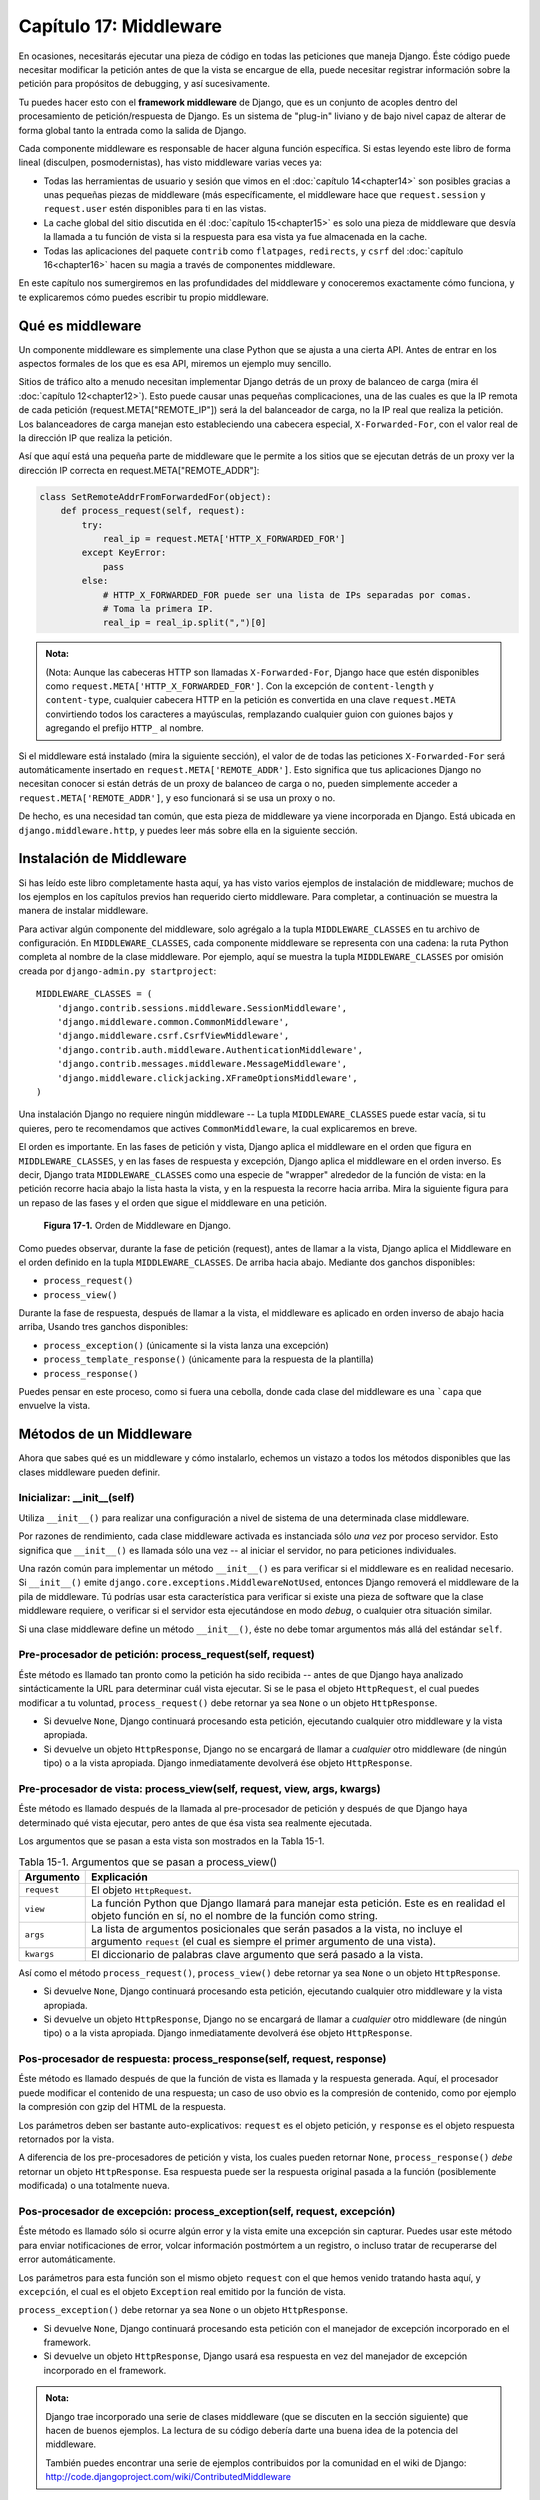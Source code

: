 ﻿=======================
Capítulo 17: Middleware
=======================

En ocasiones, necesitarás ejecutar una pieza de código en todas las peticiones
que maneja Django. Éste código puede necesitar modificar la petición antes de
que la vista se encargue de ella, puede necesitar registrar información sobre
la petición para propósitos de debugging,  y así sucesivamente.

Tu puedes hacer esto con el **framework middleware** de Django, que es un conjunto
de acoples dentro del procesamiento de petición/respuesta de Django. Es un
sistema de "plug-in" liviano y de bajo nivel capaz de alterar de forma global
tanto la entrada como la salida de Django.

Cada componente middleware es responsable de hacer alguna función específica. Si
estas leyendo este libro de forma lineal (disculpen, posmodernistas), has visto
middleware varias veces ya:

* Todas las herramientas de usuario y sesión que vimos en el
  :doc:`capítulo 14<chapter14>` son posibles gracias a unas pequeñas piezas de
  middleware (más específicamente, el middleware hace que ``request.session`` y
  ``request.user`` estén disponibles para ti en las vistas.

* La cache global del sitio discutida en él :doc:`capítulo 15<chapter15>` es
  solo una pieza de middleware que desvía la llamada a tu función de vista si
  la respuesta  para esa vista ya fue almacenada en la cache.

* Todas las aplicaciones del paquete ``contrib`` como ``flatpages``,
  ``redirects``, y ``csrf`` del :doc:`capítulo 16<chapter16>` hacen su magia a
  través de componentes  middleware.

En este capítulo nos sumergiremos en las profundidades del middleware y
conoceremos exactamente cómo funciona, y te explicaremos cómo puedes escribir
tu propio middleware.

Qué es middleware
=================

Un componente middleware es simplemente una clase Python que se ajusta a una
cierta API. Antes de entrar en los aspectos formales de los que es esa API,
miremos un ejemplo muy sencillo.

Sitios de tráfico alto a menudo necesitan implementar Django detrás de un proxy
de balanceo de carga (mira él :doc:`capítulo 12<chapter12>`). Esto puede causar
unas pequeñas complicaciones, una de las cuales es que la IP remota de cada
petición (request.META["REMOTE_IP"]) será la del balanceador de carga, no
la IP real que realiza la petición. Los balanceadores de carga manejan esto
estableciendo una cabecera especial, ``X-Forwarded-For``, con el valor real de
la dirección IP que realiza la petición.

Así que aquí está una pequeña parte de middleware que le permite a los sitios
que se ejecutan detrás de un proxy ver la dirección IP correcta en
request.META["REMOTE_ADDR"]:

.. code-block:: python

    class SetRemoteAddrFromForwardedFor(object):
        def process_request(self, request):
            try:
                real_ip = request.META['HTTP_X_FORWARDED_FOR']
            except KeyError:
                pass
            else:
                # HTTP_X_FORWARDED_FOR puede ser una lista de IPs separadas por comas.
                # Toma la primera IP.
                real_ip = real_ip.split(",")[0]

.. admonition:: Nota:

  (Nota: Aunque las cabeceras HTTP son llamadas ``X-Forwarded-For``, Django hace
  que estén disponibles como ``request.META['HTTP_X_FORWARDED_FOR']``. Con la
  excepción de ``content-length`` y ``content-type``, cualquier cabecera HTTP en
  la petición es convertida en una clave ``request.META`` convirtiendo todos los
  caracteres a mayúsculas, remplazando cualquier guion con guiones bajos y
  agregando el prefijo ``HTTP_`` al nombre.

Si el middleware está instalado (mira la siguiente sección), el valor de
de todas las peticiones ``X-Forwarded-For`` será automáticamente insertado en
``request.META['REMOTE_ADDR']``. Esto significa que tus aplicaciones Django no
necesitan conocer si están detrás de un proxy de balanceo de carga o no, pueden
simplemente acceder a ``request.META['REMOTE_ADDR']``, y eso funcionará si se
usa un proxy o no.

De hecho, es una necesidad tan común, que esta pieza de middleware ya viene
incorporada en Django. Está ubicada en ``django.middleware.http``, y puedes leer
más sobre ella en la siguiente sección.

Instalación de Middleware
=========================

Si has leído este libro completamente hasta aquí, ya has visto varios ejemplos
de instalación de middleware; muchos de los ejemplos en los capítulos previos
han requerido cierto middleware. Para completar, a continuación se muestra la
manera de instalar middleware.

Para activar algún componente del middleware, solo agrégalo a la tupla
``MIDDLEWARE_CLASSES`` en tu archivo de configuración. En ``MIDDLEWARE_CLASSES``,
cada componente middleware se representa con una cadena: la ruta Python
completa al nombre de la clase middleware. Por ejemplo, aquí se muestra la tupla
``MIDDLEWARE_CLASSES`` por omisión creada por ``django-admin.py startproject``::

  MIDDLEWARE_CLASSES = (
      'django.contrib.sessions.middleware.SessionMiddleware',
      'django.middleware.common.CommonMiddleware',
      'django.middleware.csrf.CsrfViewMiddleware',
      'django.contrib.auth.middleware.AuthenticationMiddleware',
      'django.contrib.messages.middleware.MessageMiddleware',
      'django.middleware.clickjacking.XFrameOptionsMiddleware',
  )

Una instalación Django no requiere ningún middleware -- La tupla ``MIDDLEWARE_CLASSES``
puede estar vacía, si tu quieres, pero te recomendamos que actives ``CommonMiddleware``,
la cual explicaremos en breve.

El orden es importante. En las fases de petición y vista, Django aplica el
middleware en el orden que figura en ``MIDDLEWARE_CLASSES``, y en las fases de
respuesta y excepción, Django aplica el middleware en el orden inverso. Es decir,
Django trata ``MIDDLEWARE_CLASSES`` como una especie de "wrapper" alrededor de
la función de vista: en la petición recorre hacia abajo la lista hasta la vista,
y en la respuesta la recorre hacia arriba. Mira la siguiente figura para un
repaso de las fases y el orden que sigue el middleware en una petición.

.. figure:: graphics/chapter17/middleware.png
   :alt: Orden del middleware en Django.

   **Figura 17-1.** Orden de Middleware en Django.

Como puedes observar, durante la fase de petición (request), antes de llamar a la
vista, Django aplica el Middleware en el orden definido en la tupla
``MIDDLEWARE_CLASSES``. De arriba hacia abajo. Mediante dos ganchos disponibles:

* ``process_request()``
* ``process_view()``

Durante la fase de respuesta, después de llamar a la vista, el middleware es aplicado en
orden inverso de abajo hacia arriba, Usando tres ganchos disponibles:

* ``process_exception()`` (únicamente si la vista lanza una excepción)
* ``process_template_response()`` (únicamente para la respuesta de la plantilla)
* ``process_response()``

Puedes pensar en este proceso, como si fuera una cebolla, donde cada clase del
middleware es una ```capa`` que envuelve la vista.

Métodos de un Middleware
========================

Ahora que sabes qué es un middleware y cómo instalarlo, echemos un vistazo a
todos los métodos disponibles que las clases middleware pueden definir.

Inicializar: __init__(self)
---------------------------

Utiliza ``__init__()`` para realizar una configuración a nivel de sistema de una
determinada clase middleware.

Por razones de rendimiento, cada clase middleware activada es instanciada sólo
*una vez* por proceso servidor. Esto significa que ``__init__()`` es llamada
sólo una vez -- al iniciar el servidor, no para peticiones individuales.

Una razón común para implementar un método ``__init__()`` es para verificar si
el middleware es en realidad necesario. Si ``__init__()`` emite
``django.core.exceptions.MiddlewareNotUsed``, entonces Django removerá el
middleware de la pila de middleware. Tú podrías usar esta característica para
verificar si existe una pieza de software que la clase middleware requiere, o
verificar si el servidor esta ejecutándose en modo *debug*, o cualquier otra
situación similar.

Si una clase middleware define un método ``__init__()``, éste no debe tomar
argumentos más allá del estándar ``self``.

Pre-procesador de petición: process_request(self, request)
----------------------------------------------------------

Éste método es llamado tan pronto como la petición ha sido recibida -- antes de
que Django haya analizado sintácticamente la URL para determinar cuál vista
ejecutar. Si se le pasa el objeto ``HttpRequest``, el cual puedes modificar a tu
voluntad,  ``process_request()`` debe retornar ya sea ``None`` o un objeto
``HttpResponse``.

* Si devuelve ``None``, Django continuará procesando esta petición,
  ejecutando cualquier otro middleware y la vista apropiada.

* Si devuelve un objeto ``HttpResponse``, Django no se encargará de llamar a
  *cualquier* otro middleware (de ningún tipo) o a la vista apropiada.
  Django inmediatamente devolverá ése objeto ``HttpResponse``.

Pre-procesador de vista: process_view(self, request, view, args, kwargs)
------------------------------------------------------------------------

Éste método es llamado después de la llamada al pre-procesador de petición y
después de que Django haya determinado qué vista ejecutar, pero antes de que ésa
vista sea realmente ejecutada.

Los argumentos que se pasan a esta vista son mostrados en la Tabla 15-1.

.. table:: Tabla 15-1. Argumentos que se pasan a process_view()

    =============== ========================================================
        Argumento       Explicación
    =============== ========================================================
    ``request``     El objeto ``HttpRequest``.

    ``view``        La función Python que Django llamará para manejar esta
                    petición. Este es en realidad el objeto función en sí,
                    no el nombre de la función como string.

    ``args``        La lista de argumentos posicionales que serán pasados
                    a la vista, no incluye el argumento ``request``
                    (el cual es siempre el primer argumento de una vista).

    ``kwargs``      El diccionario de palabras clave argumento que será
                    pasado a la vista.
    =============== ========================================================

Así como el método ``process_request()``, ``process_view()`` debe retornar ya sea
``None`` o un objeto ``HttpResponse``.

* Si devuelve ``None``, Django continuará procesando esta petición,
  ejecutando cualquier otro middleware y la vista apropiada.

* Si devuelve un objeto ``HttpResponse``, Django no se encargará de llamar a
  *cualquier* otro middleware (de ningún tipo) o a la vista apropiada.
  Django inmediatamente devolverá ése objeto ``HttpResponse``.

Pos-procesador de respuesta: process_response(self, request, response)
----------------------------------------------------------------------

Éste método es llamado después de que la función de vista es llamada y la
respuesta generada. Aquí, el procesador puede modificar el contenido de una
respuesta; un caso de uso obvio es la compresión de contenido, como por ejemplo
la compresión con gzip del HTML de la respuesta.

Los parámetros deben ser bastante auto-explicativos: ``request`` es el objeto
petición, y ``response`` es el objeto respuesta retornados por la vista.

A diferencia de los pre-procesadores de petición y vista, los cuales pueden
retornar ``None``, ``process_response()`` *debe* retornar un objeto
``HttpResponse``. Esa respuesta puede ser la respuesta original pasada a la
función (posiblemente modificada) o una totalmente nueva.

Pos-procesador de excepción: process_exception(self, request, excepción)
------------------------------------------------------------------------

Éste método es llamado sólo si ocurre algún error y la vista emite una excepción
sin capturar. Puedes usar este método para enviar notificaciones de error,
volcar información postmórtem a un registro, o incluso tratar de recuperarse del
error automáticamente.

Los parámetros para esta función son el mismo objeto ``request`` con el que
hemos venido tratando hasta aquí, y ``excepción``, el cual es el objeto
``Exception`` real emitido por la función de vista.

``process_exception()`` debe retornar ya sea ``None`` o un objeto ``HttpResponse``.

* Si devuelve ``None``, Django continuará procesando esta petición con el
  manejador de excepción incorporado en el framework.

* Si devuelve un objeto ``HttpResponse``, Django usará esa respuesta en vez
  del manejador de excepción incorporado en el framework.

.. admonition:: Nota:

    Django trae incorporado una serie de clases middleware (que se discuten en
    la sección siguiente) que hacen de buenos ejemplos. La lectura de su código
    debería darte una buena idea de la potencia del middleware.

    También puedes encontrar una serie de ejemplos contribuidos por la comunidad
    en el wiki de Django: http://code.djangoproject.com/wiki/ContributedMiddleware

Middleware incluido
===================

Django viene con algunos middleware incorporados para lidiar con problemas
comunes, los cuales discutiremos en las secciones que siguen.

Middleware de soporte para autenticación
----------------------------------------

Clase middleware: ``django.contrib.auth.middleware.AuthenticationMiddleware``.

Este middleware permite el soporte para autenticación. Agrega el atributo
``request.user``, que representa el usuario actual registrado, a todo objeto
``HttpRequest`` que se recibe.

Mira él :doc:`capítulo 12<chapter12>` para los detalles completos.

Middleware "Common"
-------------------

Clase middleware: ``django.middleware.common.CommonMiddleware``.

Este middleware agrega algunas conveniencias para los perfeccionistas:

* *Prohíbe el acceso a los agentes de usuario especificados en la*
  *configuración* ``DISALLOWED_USER_AGENTS``:  Si se especifica,
  esta configuración debería ser una lista de objetos de expresiones
  regulares compiladas que se comparan con el encabezado user-agent de
  cada petición que se recibe. Aquí está un pequeño ejemplo de un archivo
  de configuración::

        import re

        DISALLOWED_USER_AGENTS = (
            re.compile(r'^OmniExplorer_Bot'),
            re.compile(r'^Googlebot')
        )

  Nota el ``import re``, ya que ``DISALLOWED_USER_AGENTS`` requiere que sus
  valores sean expresiones regulares compiladas (es decir, el resultado de
  ``re.compile()``). El archivo de configuración es un archivo común de
  Python, por lo tanto es perfectamente adecuado incluir sentencias
  ``import`` en él.

* *Realiza re-escritura de URL basado en las configuraciones* ``APPEND_SLASH``
  y ``PREPEND_WWW``: Si ``APPEND_SLASH`` es igual a ``True``, las URLs que
  no poseen una barra al final serán redirigidas a la misma URL con una
  barra al final, a menos que el último componente en el path contenga un
  punto. De esta manera ``foo.com/bar`` es redirigido a ``foo.com/bar/``,
  pero ``foo.com/bar/file.txt`` es pasado a través sin cambios.

  Si ``PREPEND_WWW`` es igual a ``True``, las URLs que no poseen el prefijo
  "www." serán redirigidas a la misma URL con el prefijo "www.".

  Ambas opciones tienen por objeto normalizar URLs. La filosofía es que cada
  URL debería existir en un -- y sólo un -- lugar. Técnicamente la URL
  ``example.com/bar`` es distinta de ``example.com/bar/``, la cual a su vez
  es distinta de ``www.example.com/bar/``. Un motor de búsqueda indexador
  trataría de forma separada estas URLs, lo cual es perjudicial para la
  valoración de tu sitio en el motor de búsqueda, por lo tanto es una buena
  práctica normalizar las URLs.

* *Maneja ETags basado en la configuración* ``USE_ETAGS``: ``ETags`` son una
  optimización a nivel HTTP para almacenar condicionalmente las páginas en
  la caché. Si ``USE_ETAGS`` es igual a ``True``, Django calculará una ETag
  para cada petición mediante la generación de un hash MD5 del contenido de
  la página, y se hará cargo de enviar respuestas ``Not Modified``, si es
  apropiado.

  Nota también que existe un middleware de ``GET`` condicional, que veremos
  en breve, el cual maneja ETags y hace algo más.

Middleware de compresión
------------------------

Clase middleware: ``django.middleware.gzip.GZipMiddleware``.

Este middleware comprime automáticamente el contenido para aquellos navegadores
que comprenden la compresión gzip (todos los navegadores modernos). Esto puede
reducir mucho la cantidad de ancho de banda que consume un servidor Web. La
desventaja es que esto toma un poco de tiempo de procesamiento para comprimir
las páginas.

Nosotros por lo general preferimos velocidad sobre ancho de banda, pero si tu
prefieres lo contrario, solo habilita este middleware.

Middleware de GET condicional
-----------------------------

Clase middleware: ``django.middleware.http.ConditionalGetMiddleware``.

Este middleware provee soporte para operaciones ``GET`` condicionales. Si la
respuesta contiene un encabezado ``Last-Modified`` o ``ETag``, y la petición
contiene ``If-None-Match`` o ``If-Modified-Since``, la respuesta es reemplazada
por una respuesta 304 ("Not modified"). El soporte para ``ETag`` depende de la
configuración ``USE_ETAGS`` y espera que el encabezado ``ETag`` de la respuesta
ya este previamente fijado. Como se señaló anteriormente, el encabezado ``ETag``
es fijado por el middleware Common.

También elimina el contenido de cualquier respuesta a una petición ``HEAD`` y
fija los encabezados de respuesta ``Date`` y ``Content-Length`` para todas las
peticiones.

Soporte para uso de proxy inverso (Middleware X-Forwarded-For)
--------------------------------------------------------------

Clase middleware: ``django.middleware.http.SetRemoteAddrFromForwardedFor``.

Este es el ejemplo que examinamos en la sección anterior "`Qué es middleware`_".
Este establece el valor de ``request.META['REMOTE_ADDR']`` basándose en el
valor de ``request.META['HTTP_X_FORWARDED_FOR']``, si este último está fijado.
Esto es útil si estas parado detrás de un proxy inverso que provoca que cada
petición ``REMOTE_ADDR`` sea fijada a ``127.0.0.1``.

.. warning:: Este middleware *no* permite validar ``HTTP_X_FORWARDED_FOR``.

    Si no estás detrás de un proxy inverso que establece
    ``HTTP_X_FORWARDED_FOR`` automáticamente, no uses este middleware.
    Cualquiera puede inventar el valor de ``HTTP_X_FORWARDED_FOR``, y ya que
    este establece ``REMOTE_ADDR`` basándose en ``HTTP_X_FORWARDED_FOR``,
    significa que cualquiera puede falsear su dirección IP.

    Solo usa este middleware cuando confíes absolutamente en el valor de
    ``HTTP_X_FORWARDED_FOR``.

Middleware de soporte para sesiones
-----------------------------------

Clase middleware: ``django.contrib.sessions.middleware.SessionMiddleware``.

Este middleware habilita el soporte para sesiones. Mira el
:doc:`capítulo 14<chapter14>` para más detalles.

Middleware de cache de todo el sitio
------------------------------------

Clase middleware: ``django.middleware.cache.CacheMiddleware``.

Este middleware almacena en la cache cada página impulsada por Django.
Este se analizó en detalle en él :doc:`capítulo 15<chapter15>`.

Middleware de transacción
-------------------------

Clase middleware: ``django.middleware.transaction.TransactionMiddleware``.

Este middleware asocia un ``COMMIT`` o ``ROLLBACK`` de la base de datos con una
fase de petición/respuesta. Si una vista de función se ejecuta con éxito, se
emite un ``COMMIT``. Si la vista provoca una excepción, se emite un
``ROLLBACK``.

El orden de este middleware en la pila es importante. Los módulos middleware que
se ejecutan fuera de este, se ejecutan con commit-on-save -- el comportamiento
por omisión de Django. Los módulos middleware que se ejecutan dentro de este
(próximos al final de la pila) estarán bajo el mismo control de transacción que
las vistas de función.

Mira el Apéndice B para obtener más información sobre las transacciones de base
de datos.

Middleware "X-View"
-------------------

Clase middleware: ``django.middleware.doc.XViewMiddleware``.

Este middleware envía cabeceras HTTP ``X-View`` personalizadas a peticiones HEAD
que provienen de direcciones IP definidas en la configuración ``INTERNAL_IPS``.
Esto es usado por el sistema automático de documentación de Django.

¿Qué sigue?
===========

Los desarrolladores Web y los diseñadores de esquemas de bases de datos no
siempre tienen el lujo de comenzar desde cero. En el
:doc:`próximo capítulo<chapter19>`, vamos a cubrir el modo de integrarse con
sistemas existentes, tales como esquemas de bases de datos que has heredado de
la década de los 80.

